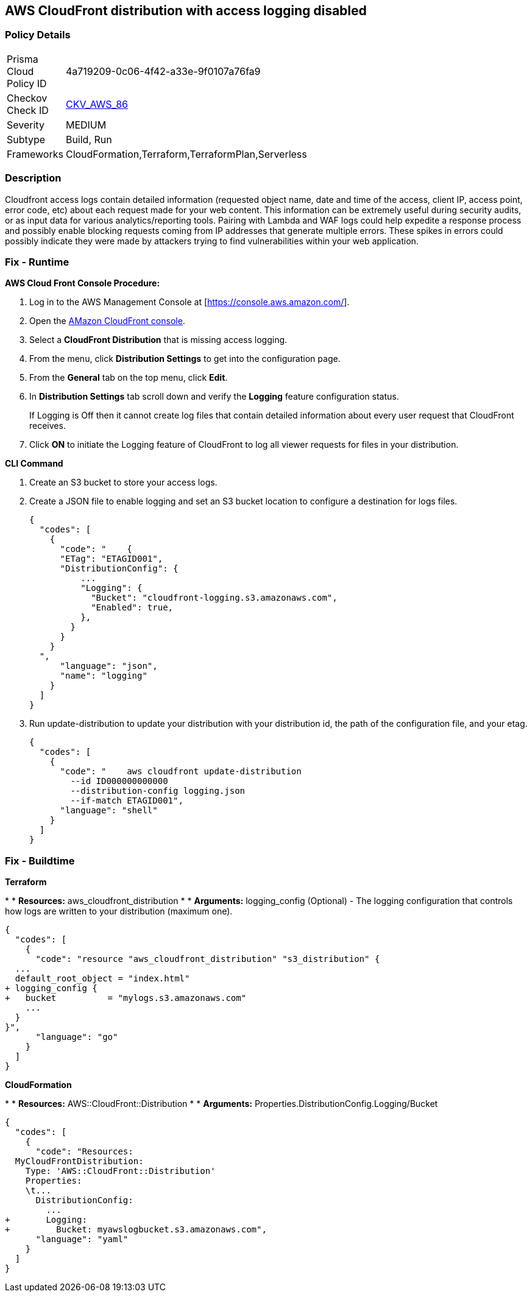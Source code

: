 == AWS CloudFront distribution with access logging disabled


=== Policy Details 

[width=45%]
[cols="1,1"]
|=== 
|Prisma Cloud Policy ID 
| 4a719209-0c06-4f42-a33e-9f0107a76fa9

|Checkov Check ID 
| https://github.com/bridgecrewio/checkov/tree/master/checkov/terraform/checks/resource/aws/CloudfrontDistributionLogging.py[CKV_AWS_86]

|Severity
|MEDIUM

|Subtype
|Build, Run

|Frameworks
|CloudFormation,Terraform,TerraformPlan,Serverless

|=== 



=== Description 


Cloudfront access logs contain detailed information (requested object name, date and time of the access, client IP, access point, error code, etc) about each request made for your web content.
This information can be extremely useful during security audits, or as input data for various analytics/reporting tools.
Pairing with Lambda and WAF logs could help expedite a response process and possibly enable blocking requests coming from IP addresses that generate multiple errors.
These spikes in errors could possibly indicate they were made by attackers trying to find vulnerabilities within your web application.

=== Fix - Runtime


*AWS Cloud Front Console Procedure:* 



. Log in to the AWS Management Console at [https://console.aws.amazon.com/].

. Open the https://console.aws.amazon.com/cloudfront/home[AMazon CloudFront console].

. Select a *CloudFront Distribution* that is missing access logging.

. From the menu, click *Distribution Settings*  to get into the configuration page.

. From the *General* tab on the top menu, click *Edit*.

. In *Distribution Settings* tab scroll down and verify the *Logging* feature configuration status.
+
If Logging is Off then it cannot create log files that contain detailed information about every user request that CloudFront receives.

. Click *ON* to initiate the Logging feature of CloudFront to log all viewer requests for files in your distribution.


*CLI Command* 



. Create an S3 bucket to store your access logs.

. Create a JSON file to enable logging and set an S3 bucket location to configure a destination for logs files.
+

[source,json]
----
{
  "codes": [
    {
      "code": "    {
      "ETag": "ETAGID001",
      "DistributionConfig": {
          ...
          "Logging": {
            "Bucket": "cloudfront-logging.s3.amazonaws.com",
            "Enabled": true,
          },
        }
      }
    }
  ",
      "language": "json",
      "name": "logging"
    }
  ]
}
----

. Run update-distribution to update your distribution with your distribution id, the path of the configuration file, and your etag.
+

[source,shell]
----
{
  "codes": [
    {
      "code": "    aws cloudfront update-distribution
        --id ID000000000000
        --distribution-config logging.json
        --if-match ETAGID001",
      "language": "shell"
    }
  ]
}
----

=== Fix - Buildtime


*Terraform* 


*
* *Resources:* aws_cloudfront_distribution
*
* *Arguments:* logging_config (Optional) - The logging configuration that controls how logs are written to your distribution (maximum one).


[source,go]
----
{
  "codes": [
    {
      "code": "resource "aws_cloudfront_distribution" "s3_distribution" {
  ...
  default_root_object = "index.html"
+ logging_config {
+   bucket          = "mylogs.s3.amazonaws.com"
    ...
  }
}",
      "language": "go"
    }
  ]
}
----


*CloudFormation* 


*
* *Resources:* AWS::CloudFront::Distribution
*
* *Arguments:* Properties.DistributionConfig.Logging/Bucket


[source,yaml]
----
{
  "codes": [
    {
      "code": "Resources:
  MyCloudFrontDistribution:
    Type: 'AWS::CloudFront::Distribution'
    Properties:
    \t...
      DistributionConfig:
        ...
+       Logging:
+         Bucket: myawslogbucket.s3.amazonaws.com",
      "language": "yaml"
    }
  ]
}
----
